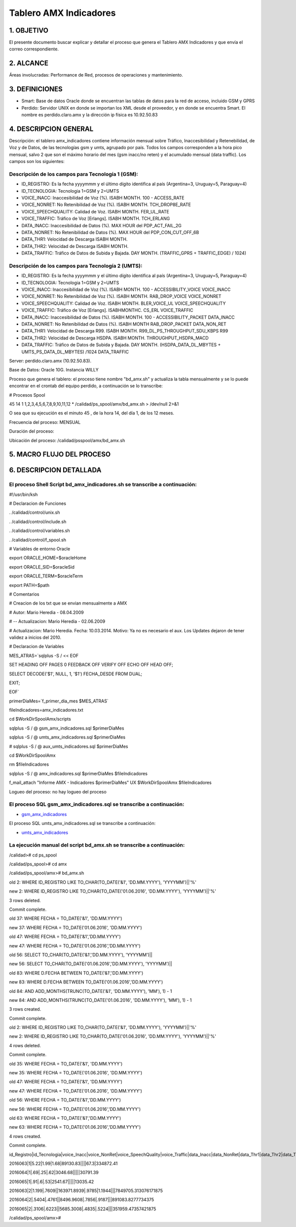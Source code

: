 Tablero AMX Indicadores
=======================


1.  OBJETIVO
------------

El presente documento buscar explicar y detallar el proceso que genera el Tablero AMX Indicadores y que envía el correo correspondiente.

2.  ALCANCE 
-----------

Áreas involucradas: Performance de Red, procesos de operaciones y mantenimiento.

3.  DEFINICIONES 
----------------

• Smart: Base de datos Oracle donde se encuentran las tablas de datos para la red de acceso, incluido GSM y GPRS
• Perdido: Servidor UNIX en donde se importan los XML desde el proveedor, y en donde se encuentra Smart.  El nombre es perdido.claro.amx y la dirección ip física es 10.92.50.83

4.  DESCRIPCION GENERAL
-----------------------

Descripción: el tablero amx_indicadores contiene información mensual sobre Tráfico, Inaccesibilidad y Retenebilidad, de Voz y de Datos, de las tecnologías gsm y umts, agrupado por país. Todos los campos corresponden a la hora pico mensual, salvo 2 que son el máximo horario del mes (gsm inacc/no reten) y el acumulado mensual (data traffic).  Los campos son los siguientes:

 

Descripción de los campos para Tecnología 1 (GSM):
..................................................

+ ID_REGISTRO: Es la fecha yyyymmm y el último dígito identifica al país (Argentina=3, Uruguay=5, Paraguay=4)

+ ID_TECNOLOGIA: Tecnologia 1=GSM y 2=UMTS

+ VOICE_INACC: Inaccesibilidad de Voz (%).  ISABH MONTH.  100 - ACCESS_RATE

+ VOICE_NONRET: No Retenibilidad de Voz (%).  ISABH MONTH.  TCH_DROP8E_RATE

+ VOICE_SPEECHQUALITY: Calidad de Voz.  ISABH MONTH.  FER_UL_RATE

+ VOICE_TRAFFIC: Tráfico de Voz [Erlangs].  ISABH MONTH.  TCH_ERLANG

+ DATA_INACC: Inaccesibilidad de Datos (%).  MAX HOUR  del PDP_ACT_FAIL_2G

+ DATA_NONRET: No Retenibilidad de Datos (%).  MAX HOUR del PDP_CON_CUT_OFF_6B

+ DATA_THR1: Velocidad de Descarga ISABH MONTH.

+ DATA_THR2: Velocidad de Descarga ISABH MONTH. 

+ DATA_TRAFFIC: Tráfico de Datos de Subida y Bajada.  DAY MONTH.  (TRAFFIC_GPRS + TRAFFIC_EDGE) / 1024)


Descripción de los campos para Tecnología 2 (UMTS):
...................................................

+ ID_REGISTRO: Es la fecha yyyymmm y el último dígito identifica al país (Argentina=3, Uruguay=5, Paraguay=4)

+ ID_TECNOLOGIA: Tecnologia 1=GSM y 2=UMTS

+ VOICE_INACC: Inaccesibilidad de Voz (%).  ISABH MONTH.  100 - ACCESSIBILITY_VOICE VOICE_INACC

+ VOICE_NONRET: No Retenibilidad de Voz (%).  ISABH MONTH.  RAB_DROP_VOICE VOICE_NONRET

+ VOICE_SPEECHQUALITY: Calidad de Voz.  ISABH MONTH.  BLER_VOICE_UL VOICE_SPEECHQUALITY

+ VOICE_TRAFFIC: Tráfico de Voz [Erlangs].  ISABHMONTHC.  CS_ERL VOICE_TRAFFIC

+ DATA_INACC: Inaccesibilidad de Datos (%).  ISABH MONTH.  100 - ACCESSIBILITY_PACKET DATA_INACC

+ DATA_NONRET: No Retenibilidad de Datos (%).  ISABH MONTH   RAB_DROP_PACKET DATA_NON_RET

+ DATA_THR1: Velocidad de Descarga R99.  ISABH MONTH.  R99_DL_PS_THROUGHPUT_SDU_KBPS R99

+ DATA_THR2: Velocidad de Descarga HSDPA.  ISABH MONTH.  THROUGHPUT_HSDPA_MACD

+ DATA_TRAFFIC: Tráfico de Datos de Subida y Bajada.  DAY MONTH.  (HSDPA_DATA_DL_MBYTES + UMTS_PS_DATA_DL_MBYTES) /1024 DATA_TRAFFIC

 
.. image:: ../_static/images/tableroindicadores/pag3.png
  :align: center

.. image:: ../_static/images/tableroindicadores/pag3.2.png
  :align: center
 
Server: perdido.claro.amx (10.92.50.83).  

Base de Datos: Oracle 10G.  Instancia WILLY

Proceso que genera el tablero: el proceso tiene nombre "bd_amx.sh" y actualiza la tabla mensualmente y se lo puede encontrar en el crontab del equipo perdido, a continuación se lo transcribe:

# Procesos Spool

45 14 1 1,2,3,4,5,6,7,8,9,10,11,12 * /calidad/ps_spool/amx/bd_amx.sh > /dev/null 2>&1

O sea que su ejecución es el minuto 45 , de la hora 14, del día 1, de los 12 meses.

Frecuencia del proceso: MENSUAL

Duración del proceso: 

Ubicación del proceso: /calidad/psspool/amx/bd_amx.sh

.. image:: ../_static/images/tableroindicadores/pag4.png
  :align: center
 
5.  MACRO FLUJO DEL PROCESO
---------------------------

.. image:: ../_static/images/tableroindicadores/pag4.2.png
  :align: center

6.  DESCRIPCION DETALLADA
-------------------------

El proceso Shell Script bd_amx_indicadores.sh se transcribe a continuación:
...........................................................................

#!/usr/bin/ksh

# Declaracion de Funciones

. /calidad/control/unix.sh

. /calidad/control/include.sh

. /calidad/control/variables.sh

. /calidad/control/f_spool.sh

# Variables de entorno Oracle

export ORACLE_HOME=$oracleHome

export ORACLE_SID=$oracleSid

export ORACLE_TERM=$oracleTerm

export PATH=$path

# Comentarios

# Creacion de los txt que se envian mensualmente a AMX

# Autor: Mario Heredia - 08.04.2009

# -- Actualizacion: Mario Heredia - 02.06.2009

# Actualizacion: Mario Heredia. Fecha: 10.03.2014. Motivo: Ya no es necesario el aux. Los Updates dejaron de tener validez a inicios del 2010.

# Declaracion de Variables

MES_ATRAS=`sqlplus -S / << EOF

SET HEADING OFF PAGES 0 FEEDBACK OFF VERIFY OFF ECHO OFF HEAD OFF;

SELECT DECODE('$1', NULL, 1, '$1') FECHA_DESDE FROM DUAL;

EXIT;

EOF`

primerDiaMes=`f_primer_dia_mes $MES_ATRAS`

fileIndicadores=amx_indicadores.txt

cd $WorkDirSpoolAmx/scripts

sqlplus -S / @ gsm_amx_indicadores.sql $primerDiaMes

sqlplus -S / @ umts_amx_indicadores.sql $primerDiaMes

# sqlplus -S / @ aux_umts_indicadores.sql $primerDiaMes

cd $WorkDirSpoolAmx

rm $fileIndicadores

sqlplus -S / @ amx_indicadores.sql $primerDiaMes $fileIndicadores

f_mail_attach "Informe AMX - Indicadores $primerDiaMes" UX $WorkDirSpoolAmx $fileIndicadores

Logueo del proceso: no hay logueo del proceso

El proceso SQL gsm_amx_indicadores.sql se transcribe a continuación:
....................................................................

.. _gsm_amx_indicadores: ../_static/images/tableroindicadores/gsm_amx_indicadores.sql

+ gsm_amx_indicadores_

El proceso SQL umts_amx_indicadores.sql se transcribe a continuación:

.. _umts_amx_indicadores: ../_static/images/tableroindicadores/umts_amx_indicadores.sql

+ umts_amx_indicadores_

La ejecución manual del script bd_amx.sh se transcribe a continuación:
......................................................................

/calidad># cd ps_spool

/calidad/ps_spool># cd amx

/calidad/ps_spool/amx># bd_amx.sh

old   2:  WHERE ID_REGISTRO LIKE TO_CHAR(TO_DATE('&1', 'DD.MM.YYYY'), 'YYYYMM')||'%'

new   2:  WHERE ID_REGISTRO LIKE TO_CHAR(TO_DATE('01.06.2016', 'DD.MM.YYYY'), 'YYYYMM')||'%'

3 rows deleted.


Commit complete.

old  37:  WHERE FECHA = TO_DATE('&1', 'DD.MM.YYYY')

new  37:  WHERE FECHA = TO_DATE('01.06.2016', 'DD.MM.YYYY')

old  47:  WHERE FECHA = TO_DATE('&1','DD.MM.YYYY')

new  47:  WHERE FECHA = TO_DATE('01.06.2016','DD.MM.YYYY')

old  56: SELECT TO_CHAR(TO_DATE('&1','DD.MM.YYYY'), 'YYYYMM')||

new  56: SELECT TO_CHAR(TO_DATE('01.06.2016','DD.MM.YYYY'), 'YYYYMM')||

old  83:  WHERE D.FECHA BETWEEN TO_DATE('&1','DD.MM.YYYY')

new  83:  WHERE D.FECHA BETWEEN TO_DATE('01.06.2016','DD.MM.YYYY')

old  84:                    AND ADD_MONTHS(TRUNC(TO_DATE('&1', 'DD.MM.YYYY'), 'MM'), 1) - 1

new  84:                    AND ADD_MONTHS(TRUNC(TO_DATE('01.06.2016', 'DD.MM.YYYY'), 'MM'), 1) - 1

3 rows created.


Commit complete.

old   2:  WHERE ID_REGISTRO LIKE TO_CHAR(TO_DATE('&1', 'DD.MM.YYYY'), 'YYYYMM')||'%'

new   2:  WHERE ID_REGISTRO LIKE TO_CHAR(TO_DATE('01.06.2016', 'DD.MM.YYYY'), 'YYYYMM')||'%'

4 rows deleted.


Commit complete.

old  35:  WHERE FECHA = TO_DATE('&1', 'DD.MM.YYYY')

new  35:  WHERE FECHA = TO_DATE('01.06.2016', 'DD.MM.YYYY')

old  47:  WHERE FECHA = TO_DATE('&1', 'DD.MM.YYYY')

new  47:  WHERE FECHA = TO_DATE('01.06.2016', 'DD.MM.YYYY')

old  56:  WHERE FECHA = TO_DATE('&1','DD.MM.YYYY')

new  56:  WHERE FECHA = TO_DATE('01.06.2016','DD.MM.YYYY')

old  63:  WHERE FECHA = TO_DATE('&1','DD.MM.YYYY')

new  63:  WHERE FECHA = TO_DATE('01.06.2016','DD.MM.YYYY')

4 rows created.


Commit complete.

id_Registro|id_Tecnologia|voice_Inacc|voice_NonRet|voice_SpeechQuality|voice_Traffic|data_Inacc|data_NonRet|data_Thr1|data_Thr2|data_Traffic

2016063|1|5.22|1.99|1.68|89130.83||||67.3|334872.41

2016064|1|.69|.25|.62|3046.68|||||30791.39

2016065|1|.91|.6|.53|2541.67|||||13035.42

2016063|2|1.199|.7609||163971.8939|.9785|1.1944|||7849705.313076171875

2016064|2|.5404|.4761||8496.9608|.7856|.9187|||891083.8277734375

2016065|2|.3106|.6223||5685.3008|.4835|.5224|||351959.47357421875

/calidad/ps_spool/amx>#
